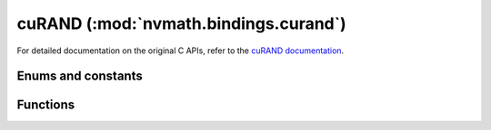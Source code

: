.. module:: nvmath.bindings.curand

cuRAND (:mod:`nvmath.bindings.curand`)
======================================

For detailed documentation on the original C APIs, refer to the `cuRAND documentation
<https://docs.nvidia.com/cuda/curand/>`_.

Enums and constants
*******************

.. autosummary::
   :toctree: generated/

   RngType
   Ordering
   Method
   Status
   cuRANDError

Functions
*********

.. autosummary::
   :toctree: generated/

   create_generator
   create_generator_host
   destroy_generator
   get_version
   get_property
   set_stream
   set_pseudo_random_generator_seed
   set_generator_offset
   set_generator_ordering
   set_quasi_random_generator_dimensions
   generate
   generate_long_long
   generate_uniform
   generate_uniform_double
   generate_normal
   generate_normal_double
   generate_log_normal
   generate_log_normal_double
   create_poisson_distribution
   destroy_distribution
   generate_poisson
   generate_poisson_method
   generate_binomial
   generate_binomial_method
   generate_seeds
